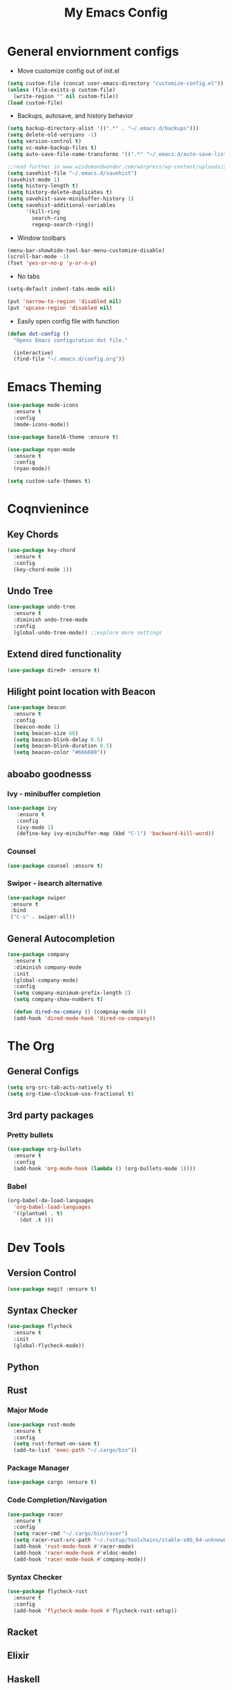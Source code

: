 #+title: My Emacs Config

* General enviornment configs
  + Move customize config out of init.el
#+BEGIN_SRC emacs-lisp
  (setq custom-file (concat user-emacs-directory "customize-config.el"))
  (unless (file-exists-p custom-file)
    (write-region "" nil custom-file))
  (load custom-file)
#+END_SRC

  + Backups, autosave, and history behavior
#+BEGIN_SRC emacs-lisp
  (setq backup-directory-alist '((".*" . "~/.emacs.d/backups")))
  (setq delete-old-versions -1)
  (setq version-control t)
  (setq vc-make-backup-files t)
  (setq auto-save-file-name-transforms '((".*" "~/.emacs.d/auto-save-list/" t)))

  ;;read further in www.wisdomandwonder.com/worpress/wp-content/uploads/2014/03/C3F.html -via sachachua.com
  (setq savehist-file "~/.emacs.d/savehist")
  (savehist-mode 1)
  (setq history-length t)
  (setq history-delete-duplicates t)
  (setq savehist-save-minibuffer-history 1)
  (setq savehist-additional-variables
        '(kill-ring
          search-ring
          regexp-search-ring))
#+END_SRC

  + Window toolbars
#+BEGIN_SRC emacs-lisp
  (menu-bar-showhide-tool-bar-menu-customize-disable)
  (scroll-bar-mode -1)
  (fset 'yes-or-no-p 'y-or-n-p)
#+END_SRC

  + No tabs
#+BEGIN_SRC emacs-lisp
  (setq-default indent-tabs-mode nil)

  (put 'narrow-to-region 'disabled nil)
  (put 'upcase-region 'disabled nil)
#+END_SRC

  + Easily open config file with function
#+BEGIN_SRC emacs-lisp
  (defun dot-config ()
    "Opens Emacs configuration dot file."

    (interactive)
    (find-file "~/.emacs.d/config.org"))
#+END_SRC

* Emacs Theming
#+BEGIN_SRC emacs-lisp
  (use-package mode-icons
    :ensure t
    :config
    (mode-icons-mode))

  (use-package base16-theme :ensure t)

  (use-package nyan-mode
    :ensure t
    :config
    (nyan-mode))

  (setq custom-safe-themes t)
#+END_SRC

* Coqnvienince
** Key Chords
#+BEGIN_SRC emacs-lisp
  (use-package key-chord
    :ensure t
    :config
    (key-chord-mode 1))
#+END_SRC

** Undo Tree
#+BEGIN_SRC emacs-lisp
  (use-package undo-tree
    :ensure t
    :diminish undo-tree-mode
    :config 
    (global-undo-tree-mode)) ;;explore more settings 
#+END_SRC

** Extend dired functionality
#+BEGIN_SRC emacs-lisp
  (use-package dired+ :ensure t)
#+END_SRC

** Hilight point location with Beacon
#+BEGIN_SRC emacs-lisp
  (use-package beacon 
    :ensure t
    :config
    (beacon-mode 1)
    (setq beacon-size 60)
    (setq beacon-blink-delay 0.5)
    (setq beacon-blink-duration 0.5)
    (setq beacon-color "#666600"))
#+END_SRC

** aboabo goodnesss
*** Ivy - minibuffer completion
#+BEGIN_SRC emacs-lisp
  (use-package ivy 
     :ensure t
     :config
     (ivy-mode 1)
     (define-key ivy-minibuffer-map (kbd "C-l") 'backward-kill-word))
#+END_SRC

*** Counsel
#+BEGIN_SRC emacs-lisp
  (use-package counsel :ensure t)
#+END_SRC

*** Swiper - isearch alternative
#+BEGIN_SRC emacs-lisp
  (use-package swiper 
   :ensure t
   :bind
   ("C-s" . swiper-all))
#+END_SRC

** General Autocompletion
#+BEGIN_SRC emacs-lisp
(use-package company
  :ensure t
  :diminish company-mode
  :init
  (global-company-mode)
  :config
  (setq company-minimum-prefix-length 2)
  (setq company-show-numbers t)

  (defun dired-no-comany () (compnay-mode 0))
  (add-hook 'dired-mode-hook 'dired-no-company))
#+END_SRC

* The Org
** General Configs
#+BEGIN_SRC emacs-lisp
(setq org-src-tab-acts-natively t)
(setq org-time-clocksum-use-fractional t)
#+END_SRC

** 3rd party packages
*** Pretty bullets
#+BEGIN_SRC emacs-lisp
(use-package org-bullets
  :ensure t
  :config
  (add-hook 'org-mode-hook (lambda () (org-bullets-mode 1))))
#+END_SRC

*** Babel
#+BEGIN_SRC emacs-lisp
(org-babel-do-load-languages
  'org-babel-load-languages
  '((plantuml . t)
    (dot .t )))
#+END_SRC

* Dev Tools
** Version Control
#+BEGIN_SRC emacs-lisp
(use-package magit :ensure t)
#+END_SRC

** Syntax Checker 
 #+BEGIN_SRC emacs-lisp
(use-package flycheck
  :ensure t
  :init
  (global-flycheck-mode))
 #+END_SRC

** Python

** Rust
*** Major Mode
#+BEGIN_SRC emacs-lisp
(use-package rust-mode 
  :ensure t
  :config
  (setq rust-format-on-save t)
  (add-to-list 'exec-path "~/.cargo/bin"))
#+END_SRC

*** Package Manager
#+BEGIN_SRC emacs-lisp
(use-package cargo :ensure t)
#+END_SRC

*** Code Completion/Navigation
#+BEGIN_SRC emacs-lisp
(use-package racer
  :ensure t
  :config
  (setq racer-cmd "~/.cargo/bin/racer")
  (setq racer-rust-src-path "~/.rustup/toolchains/stable-x86_64-unknown-linux-gnu/lib/rustlib/src/rust/src")
  (add-hook 'rust-mode-hook #'racer-mode)
  (add-hook 'racer-mode-hook #'eldoc-mode)
  (add-hook 'racer-mode-hook #'company-mode))
#+END_SRC

*** Syntax Checker
#+BEGIN_SRC emacs-lisp
(use-package flycheck-rust
  :ensure t
  :config
  (add-hook 'flycheck-mode-hook #'flycheck-rust-setup))
#+END_SRC

** Racket

** Elixir

** Haskell

** Elm
